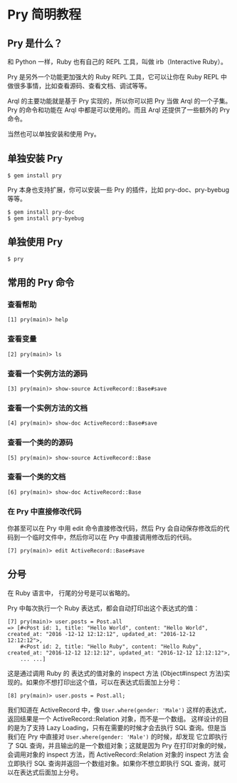* Pry 简明教程

** Pry 是什么？

    和 Python 一样，Ruby 也有自己的 REPL 工具，叫做 irb（Interactive Ruby）。
    
    Pry 是另外一个功能更加强大的 Ruby REPL 工具，它可以让你在 Ruby REPL 中做很多事情，比如查看源码、查看文档、调试等等。

    Arql 的主要功能就是基于 Pry 实现的，所以你可以把 Pry 当做 Arql 的一个子集。Pry 的命令和功能在 Arql 中都是可以使用的。而且 Arql 还提供了一些额外的 Pry 命令。


    当然也可以单独安装和使用 Pry。
    
   
** 单独安装 Pry

   #+BEGIN_EXAMPLE
    $ gem install pry
   #+END_EXAMPLE

   Pry 本身也支持扩展，你可以安装一些 Pry 的插件，比如 pry-doc、pry-byebug 等等。

   #+BEGIN_EXAMPLE
    $ gem install pry-doc
    $ gem install pry-byebug
   #+END_EXAMPLE

   
** 单独使用 Pry

   #+BEGIN_EXAMPLE
    $ pry
   #+END_EXAMPLE

   
** 常用的 Pry 命令

   
*** 查看帮助

   #+BEGIN_EXAMPLE
    [1] pry(main)> help
   #+END_EXAMPLE

   
*** 查看变量

   #+BEGIN_EXAMPLE
    [2] pry(main)> ls
   #+END_EXAMPLE

   
*** 查看一个实例方法的源码

   #+BEGIN_EXAMPLE
    [3] pry(main)> show-source ActiveRecord::Base#save
   #+END_EXAMPLE

   
*** 查看一个实例方法的文档

   #+BEGIN_EXAMPLE
    [4] pry(main)> show-doc ActiveRecord::Base#save
   #+END_EXAMPLE


*** 查看一个类的的源码

   #+BEGIN_EXAMPLE
    [5] pry(main)> show-source ActiveRecord::Base
   #+END_EXAMPLE

   
*** 查看一个类的文档

   #+BEGIN_EXAMPLE
    [6] pry(main)> show-doc ActiveRecord::Base
   #+END_EXAMPLE

   
*** 在 Pry 中直接修改代码

    你甚至可以在 Pry 中用 edit 命令直接修改代码，然后 Pry 会自动保存修改后的代码到一个临时文件中，然后你可以在 Pry 中直接调用修改后的代码。

    #+BEGIN_EXAMPLE
      [7] pry(main)> edit ActiveRecord::Base#save
    #+END_EXAMPLE
    
** 分号

   在 Ruby 语言中， 行尾的分号是可以省略的。

   
   Pry 中每次执行一个 Ruby 表达式，都会自动打印出这个表达式的值：

    #+BEGIN_EXAMPLE
      [7] pry(main)> user.posts = Post.all
      => [#<Post id: 1, title: "Hello World", content: "Hello World", created_at: "2016 -12-12 12:12:12", updated_at: "2016-12-12 12:12:12">,
          #<Post id: 2, title: "Hello Ruby", content: "Hello Ruby", created_at: "2016-12-12 12:12:12", updated_at: "2016-12-12 12:12:12">,
          ... ...]
    #+END_EXAMPLE

    这是通过调用 Ruby 的 表达式的值对象的 inspect 方法 (Object#inspect 方法)实现的。如果你不想打印出这个值，可以在表达式后面加上分号：

    #+BEGIN_EXAMPLE
      [8] pry(main)> user.posts = Post.all;
    #+END_EXAMPLE

    我们知道在 ActiveRecord 中，像 =User.where(gender: 'Male')= 这样的表达式，返回结果是一个 ActiveRecord::Relation 对象，而不是一个数组。
    这样设计的目的是为了支持 Lazy Loading，只有在需要的时候才会去执行 SQL 查询。但是当我们在 Pry 中直接对 =User.where(gender: 'Male')= 的时候，却发现
    它立即执行了 SQL 查询，并且输出的是一个数组对象；这就是因为 Pry 在打印对象的时候，会调用对象的 inspect 方法，而 ActiveRecord::Relation 对象的 inspect 方法
    会立即执行 SQL 查询并返回一个数组对象。如果你不想立即执行 SQL 查询，就可以在表达式后面加上分号。


